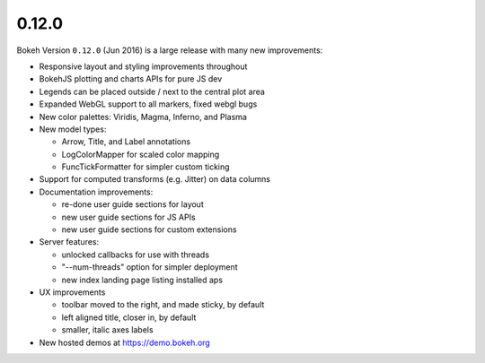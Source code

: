 .. _release-0-12-0:

0.12.0
======

Bokeh Version ``0.12.0`` (Jun 2016) is a large release with many new
improvements:

* Responsive layout and styling improvements throughout
* BokehJS plotting and charts APIs for pure JS dev
* Legends can be placed outside / next to the central plot area
* Expanded WebGL support to all markers, fixed webgl bugs
* New color palettes: Viridis, Magma, Inferno, and Plasma
* New model types:

  - Arrow, Title, and Label annotations
  - LogColorMapper for scaled color mapping
  - FuncTickFormatter for simpler custom ticking

* Support for computed transforms (e.g. Jitter) on data columns
* Documentation improvements:

  - re-done user guide sections for layout
  - new user guide sections for JS APIs
  - new user guide sections for custom extensions

* Server features:

  - unlocked callbacks for use with threads
  - "--num-threads" option for simpler deployment
  - new index landing page listing installed aps

* UX improvements

  - toolbar moved to the right, and made sticky, by default
  - left aligned title, closer in, by default
  - smaller, italic axes labels

* New hosted demos at https://demo.bokeh.org
